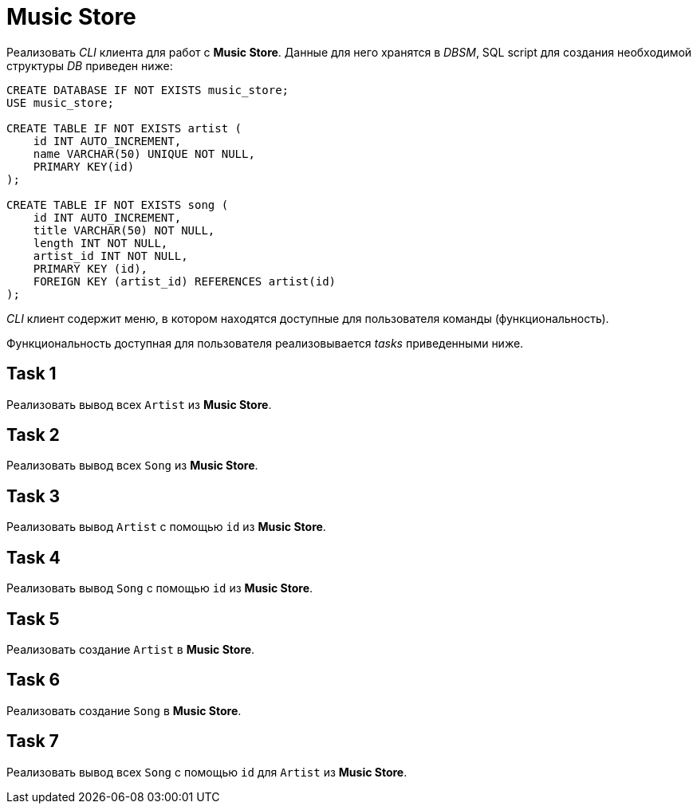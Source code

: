 = Music Store

Реализовать _CLI_ клиента для работ c *Music Store*. Данные для него хранятся в _DBSM_, SQL script для создания необходимой структуры _DB_ приведен ниже:

[source,sql]
----
CREATE DATABASE IF NOT EXISTS music_store;
USE music_store;

CREATE TABLE IF NOT EXISTS artist (
    id INT AUTO_INCREMENT,
    name VARCHAR(50) UNIQUE NOT NULL,
    PRIMARY KEY(id)
);

CREATE TABLE IF NOT EXISTS song (
    id INT AUTO_INCREMENT,
    title VARCHAR(50) NOT NULL,
    length INT NOT NULL,
    artist_id INT NOT NULL,
    PRIMARY KEY (id),
    FOREIGN KEY (artist_id) REFERENCES artist(id)
);
----

_CLI_ клиент содержит меню, в котором находятся доступные для пользователя команды (функциональность).

****
Функциональность доступная для пользователя реализовывается _tasks_ приведенными ниже.
****

== Task 1

Реализовать вывод всех `Artist` из *Music Store*.

== Task 2

Реализовать вывод всех `Song` из *Music Store*.

== Task 3

Реализовать вывод `Artist` с помощью `id` из *Music Store*.

== Task 4

Реализовать вывод `Song` с помощью `id` из *Music Store*.

== Task 5

Реализовать создание `Artist` в *Music Store*.

== Task 6

Реализовать создание `Song` в *Music Store*.

== Task 7

Реализовать вывод всех `Song` с помощью `id` для `Artist` из *Music Store*.
